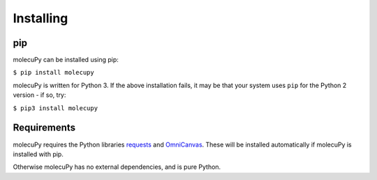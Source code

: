 Installing
----------

pip
~~~

molecuPy can be installed using pip:

``$ pip install molecupy``

molecuPy is written for Python 3. If the above installation fails, it may be that
your system uses ``pip`` for the Python 2 version - if so, try:

``$ pip3 install molecupy``

Requirements
~~~~~~~~~~~~

molecuPy requires the Python libraries
`requests <http://docs.python-requests.org/>`_ and
`OmniCanvas <http://omnicanvas.readthedocs.io/>`_. These will be installed
automatically if molecuPy is installed with pip.

Otherwise molecuPy has no external dependencies, and is pure Python.
